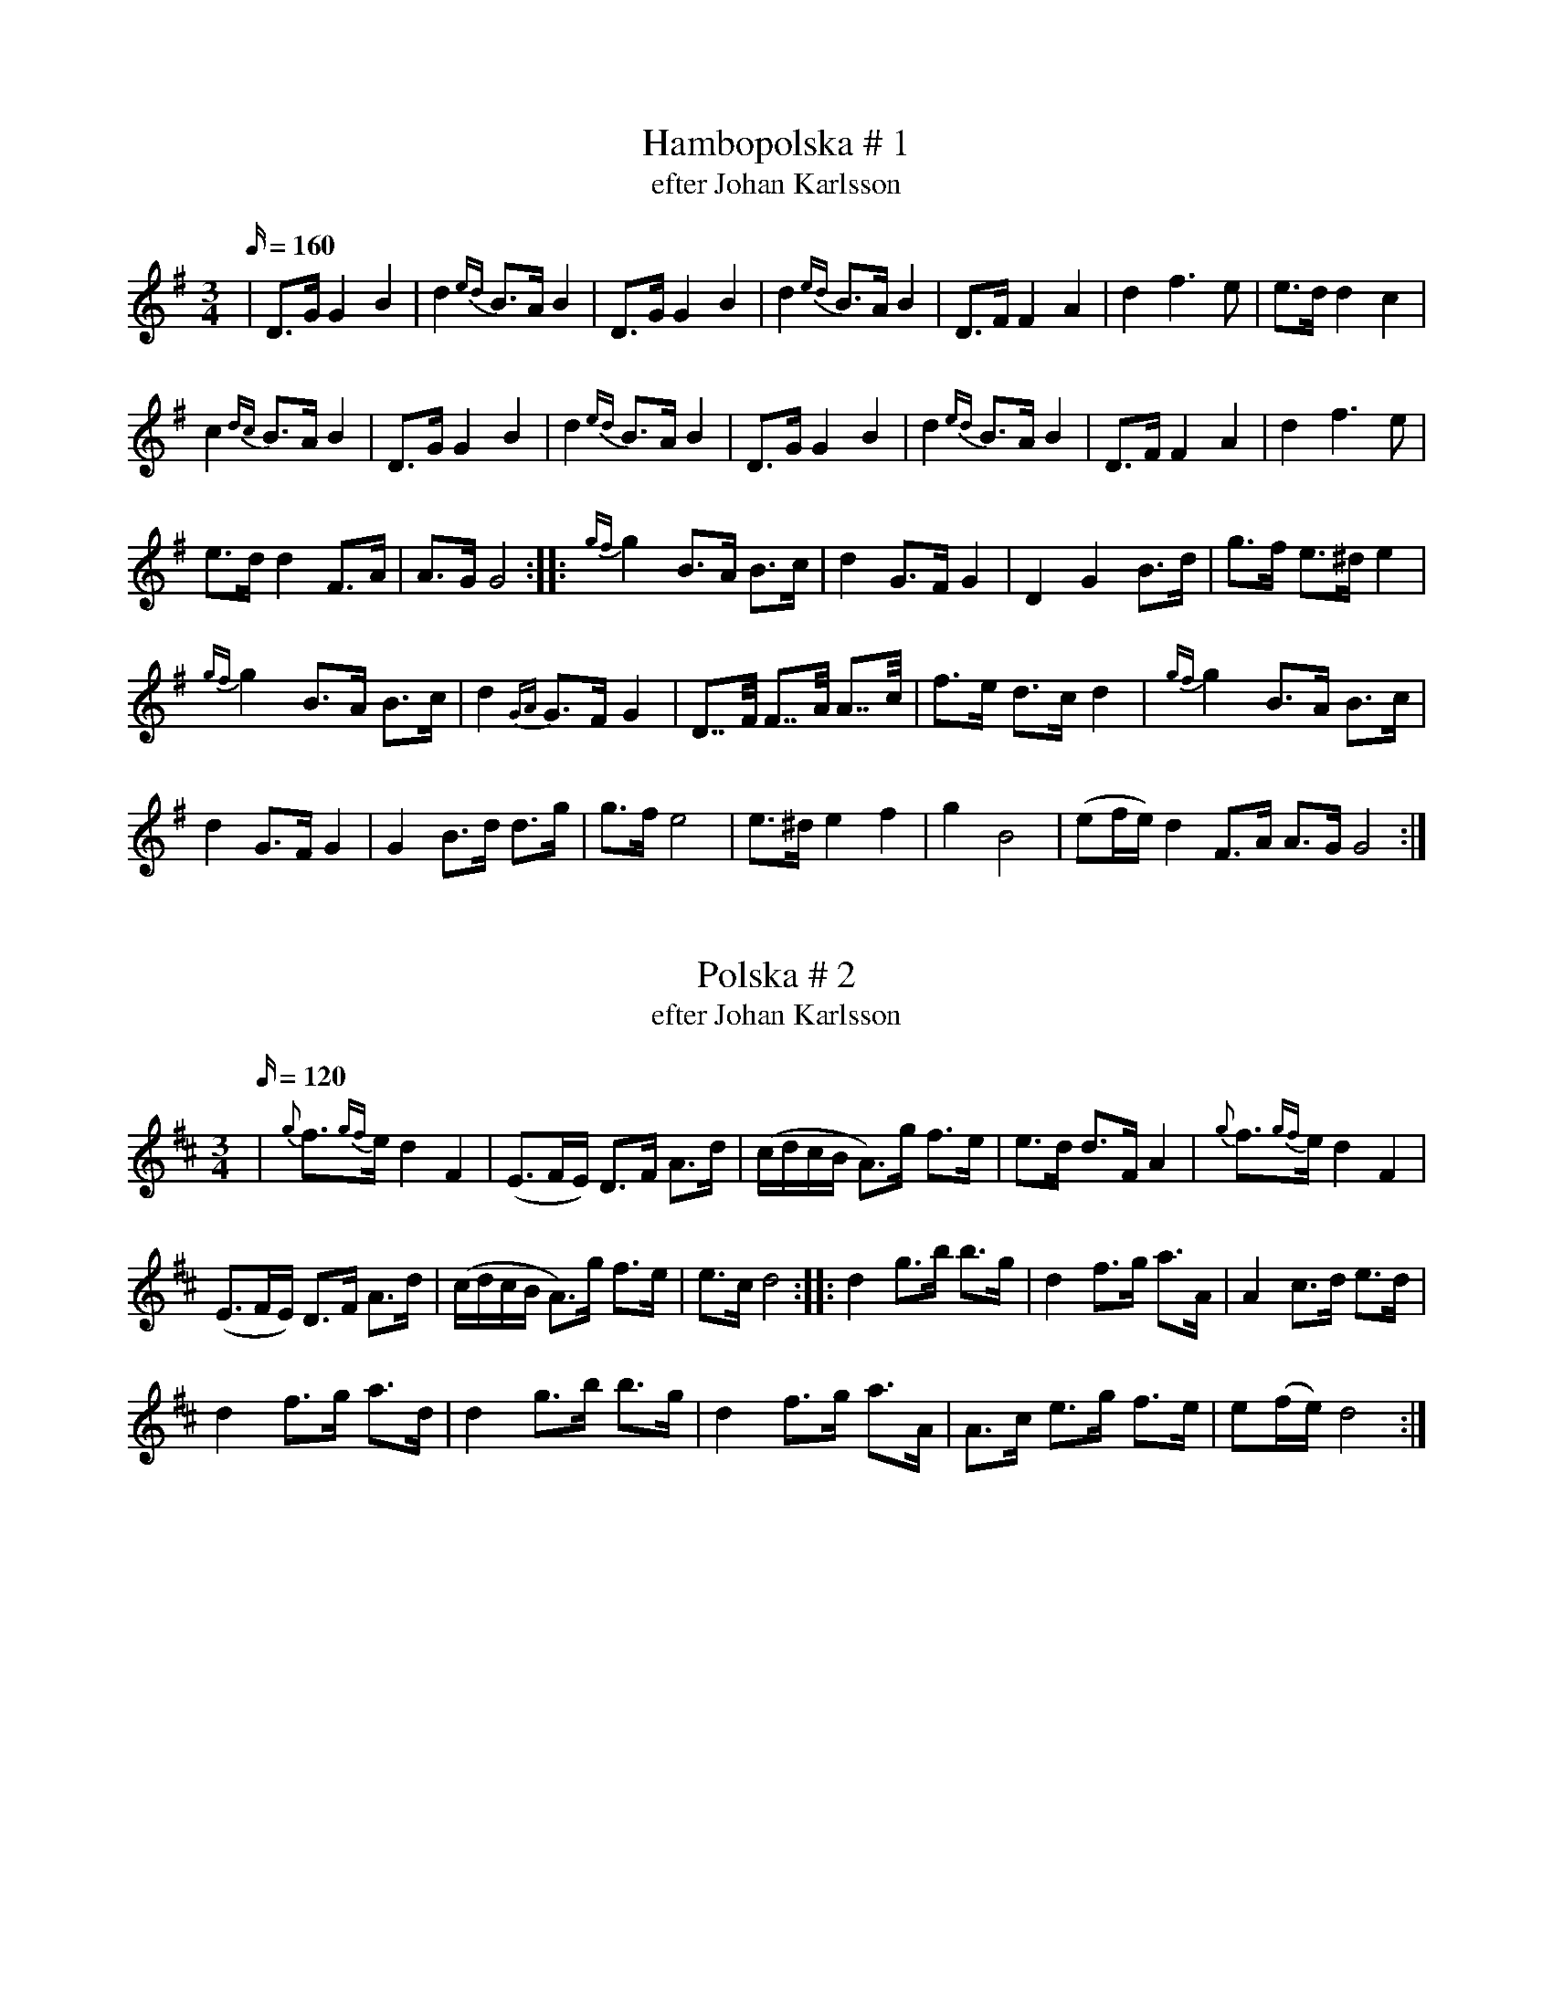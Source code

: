 X: 1
T: Hambopolska # 1
T: efter Johan Karlsson
M: 3/4
L: 1/16
K: Gmaj
Q: 160
|D3G G4 B4 | d4{ed} B3A B4 | D3G G4 B4 | d4{ed} B3A B4 | D3F F4 A4 | d4 f6 e2| e3d d4 c4|
c4{dc} B3A B4 | D3G G4 B4 | d4{ed} B3A B4 | D3G G4 B4 | d4{ed} B3A B4 | D3F F4 A4 | d4 f6 e2|
e3d d4 F3A| A3G G8 :: {gf}g4 B3A B3c | d4 G3F G4 | D4 G4 B3d| g3f e3^d e4|
{gf}g4 B3A B3c | d4 {GA}G3F G4 | D7/2F/2 F7/2A/2 A7/2c/2| f3e d3c d4 | {gf}g4 B3A B3c|
d4 G3F G4 | G4 B3d d3g| g3f e8| e3^d e4 f4 | g4B8| (e2fe) d4 F3A A3G G8 :|

X: 2
T: Polska # 2
T: efter Johan Karlsson
M: 3/4
L: 1/16
K: Dmaj
Q:120
| {g}f3{gf}e d4F4| (E3FE) D3F A3d| (cdcB A3)g f3e| e3d d3F A4 | {g}f3{gf}e d4F4|
(E3FE) D3F A3d| (cdcB A3)g f3e| e3c d8  :: d4 g3b b3g | d4f3g a3A|  A4 c3d e3d|
d4 f3g a3d| d4 g3b b3g | d4f3g a3A | A3c e3g f3e| e2(fe) d8:|

X: 3
T: Polska # 3
T: efter Ingra Per Olsson
M: 3/4
L: 1/16
K: Dmaj
Q:120
| {g}f3{g}e f4 g3f| (f2gf) e4 A4 | {ef}e3d e4 f3e| e3c d4 A4 | {g}f3{g}e f4 g3f | f3e e2g2 b4| b3a a4 c3d|
(e2fe) d8 :: {A}d3g b4 b3e|  c3e a7 (A|B3)c d4 d3A| F3A d6 d2 | d2ed c4 E3F| FG3 G8|
e3d c3B A3G| F3G A6 A2| d3g b4 b3e| c3e a6 A2| c3e g3e B3c | (cd3) d8 :| (e2c2) d8|

X: 4
T: Polska # 4
T: efter Johan Karlsson
M: 3/4
L: 1/16
K: Dmaj
Q:120
| D4 D3F A3d | f4 f3{gf}e (d4{ed)}| D4 D3F A3G| B4 B3{cB}A G3F| E4 E3A c3e| g4 g3f e3d| c4c3B A3G |
(B2cB) A3G F4| D4 D3F A3d | f4 f3{gf}e (d4{ed)}| D4 D3F A3G| B4 B3{cB}A G3F| E4 E3A c3e| g4 g3f e3d|
c3d c3A B3c | d4 d4 z4 :: {a}(g2ag) B6 (g2| (3f2g2f2) A6 d2| (cdcB) A4 B3c| d3c d3e f3a| (g2ag) B6 (g2|
(3f2g2f2) A6 f2| e3d c3A B3c| d4 d4 z4 :|